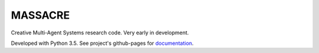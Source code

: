 MASSACRE
========

Creative Multi-Agent Systems research code. Very early in development.

Developed with Python 3.5. See project's github-pages for `documentation <https://assamite.github.io/mas/>`_.
